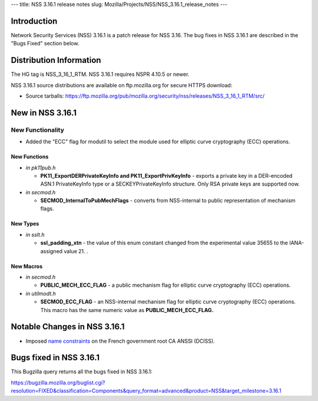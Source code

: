 --- title: NSS 3.16.1 release notes slug:
Mozilla/Projects/NSS/NSS_3.16.1_release_notes ---

.. _Introduction:

Introduction
------------

Network Security Services (NSS) 3.16.1 is a patch release for NSS 3.16.
The bug fixes in NSS 3.16.1 are described in the "Bugs Fixed" section
below.

.. _Distribution_Information:

Distribution Information
------------------------

The HG tag is NSS_3_16_1_RTM. NSS 3.16.1 requires NSPR 4.10.5 or newer.

NSS 3.16.1 source distributions are available on ftp.mozilla.org for
secure HTTPS download:

-  Source tarballs:
   https://ftp.mozilla.org/pub/mozilla.org/security/nss/releases/NSS_3_16_1_RTM/src/

.. _New_in_NSS_3.16.1:

New in NSS 3.16.1
-----------------

.. _New_Functionality:

New Functionality
~~~~~~~~~~~~~~~~~

-  Added the "ECC" flag for modutil to select the module used for
   elliptic curve cryptography (ECC) operations.

.. _New_Functions:

New Functions
^^^^^^^^^^^^^

-  *in pk11pub.h*

   -  **PK11_ExportDERPrivateKeyInfo and PK11_ExportPrivKeyInfo** -
      exports a private key in a DER-encoded ASN.1 PrivateKeyInfo type
      or a SECKEYPrivateKeyInfo structure. Only RSA private keys are
      supported now.

-  *in secmod.h*

   -  **SECMOD_InternalToPubMechFlags** - converts from NSS-internal to
      public representation of mechanism flags.

.. _New_Types:

New Types
^^^^^^^^^

-  *in sslt.h*

   -  **ssl_padding_xtn** - the value of this enum constant changed from
      the experimental value 35655 to the IANA-assigned value 21. .

.. _New_Macros:

New Macros
^^^^^^^^^^

-  *in secmod.h*

   -  **PUBLIC_MECH_ECC_FLAG** - a public mechanism flag for elliptic
      curve cryptography (ECC) operations.

-  *in utilmodt.h*

   -  **SECMOD_ECC_FLAG** - an NSS-internal mechanism flag for elliptic
      curve cryptography (ECC) operations. This macro has the same
      numeric value as **PUBLIC_MECH_ECC_FLAG.**

.. _Notable_Changes_in_NSS_3.16.1:

Notable Changes in NSS 3.16.1
-----------------------------

-  Imposed `name
   constraints <https://hg.mozilla.org/projects/nss/rev/742307da0792>`__
   on the French government root CA ANSSI (DCISS).

.. _Bugs_fixed_in_NSS_3.16.1:

Bugs fixed in NSS 3.16.1
------------------------

This Bugzilla query returns all the bugs fixed in NSS 3.16.1:

https://bugzilla.mozilla.org/buglist.cgi?resolution=FIXED&classification=Components&query_format=advanced&product=NSS&target_milestone=3.16.1
